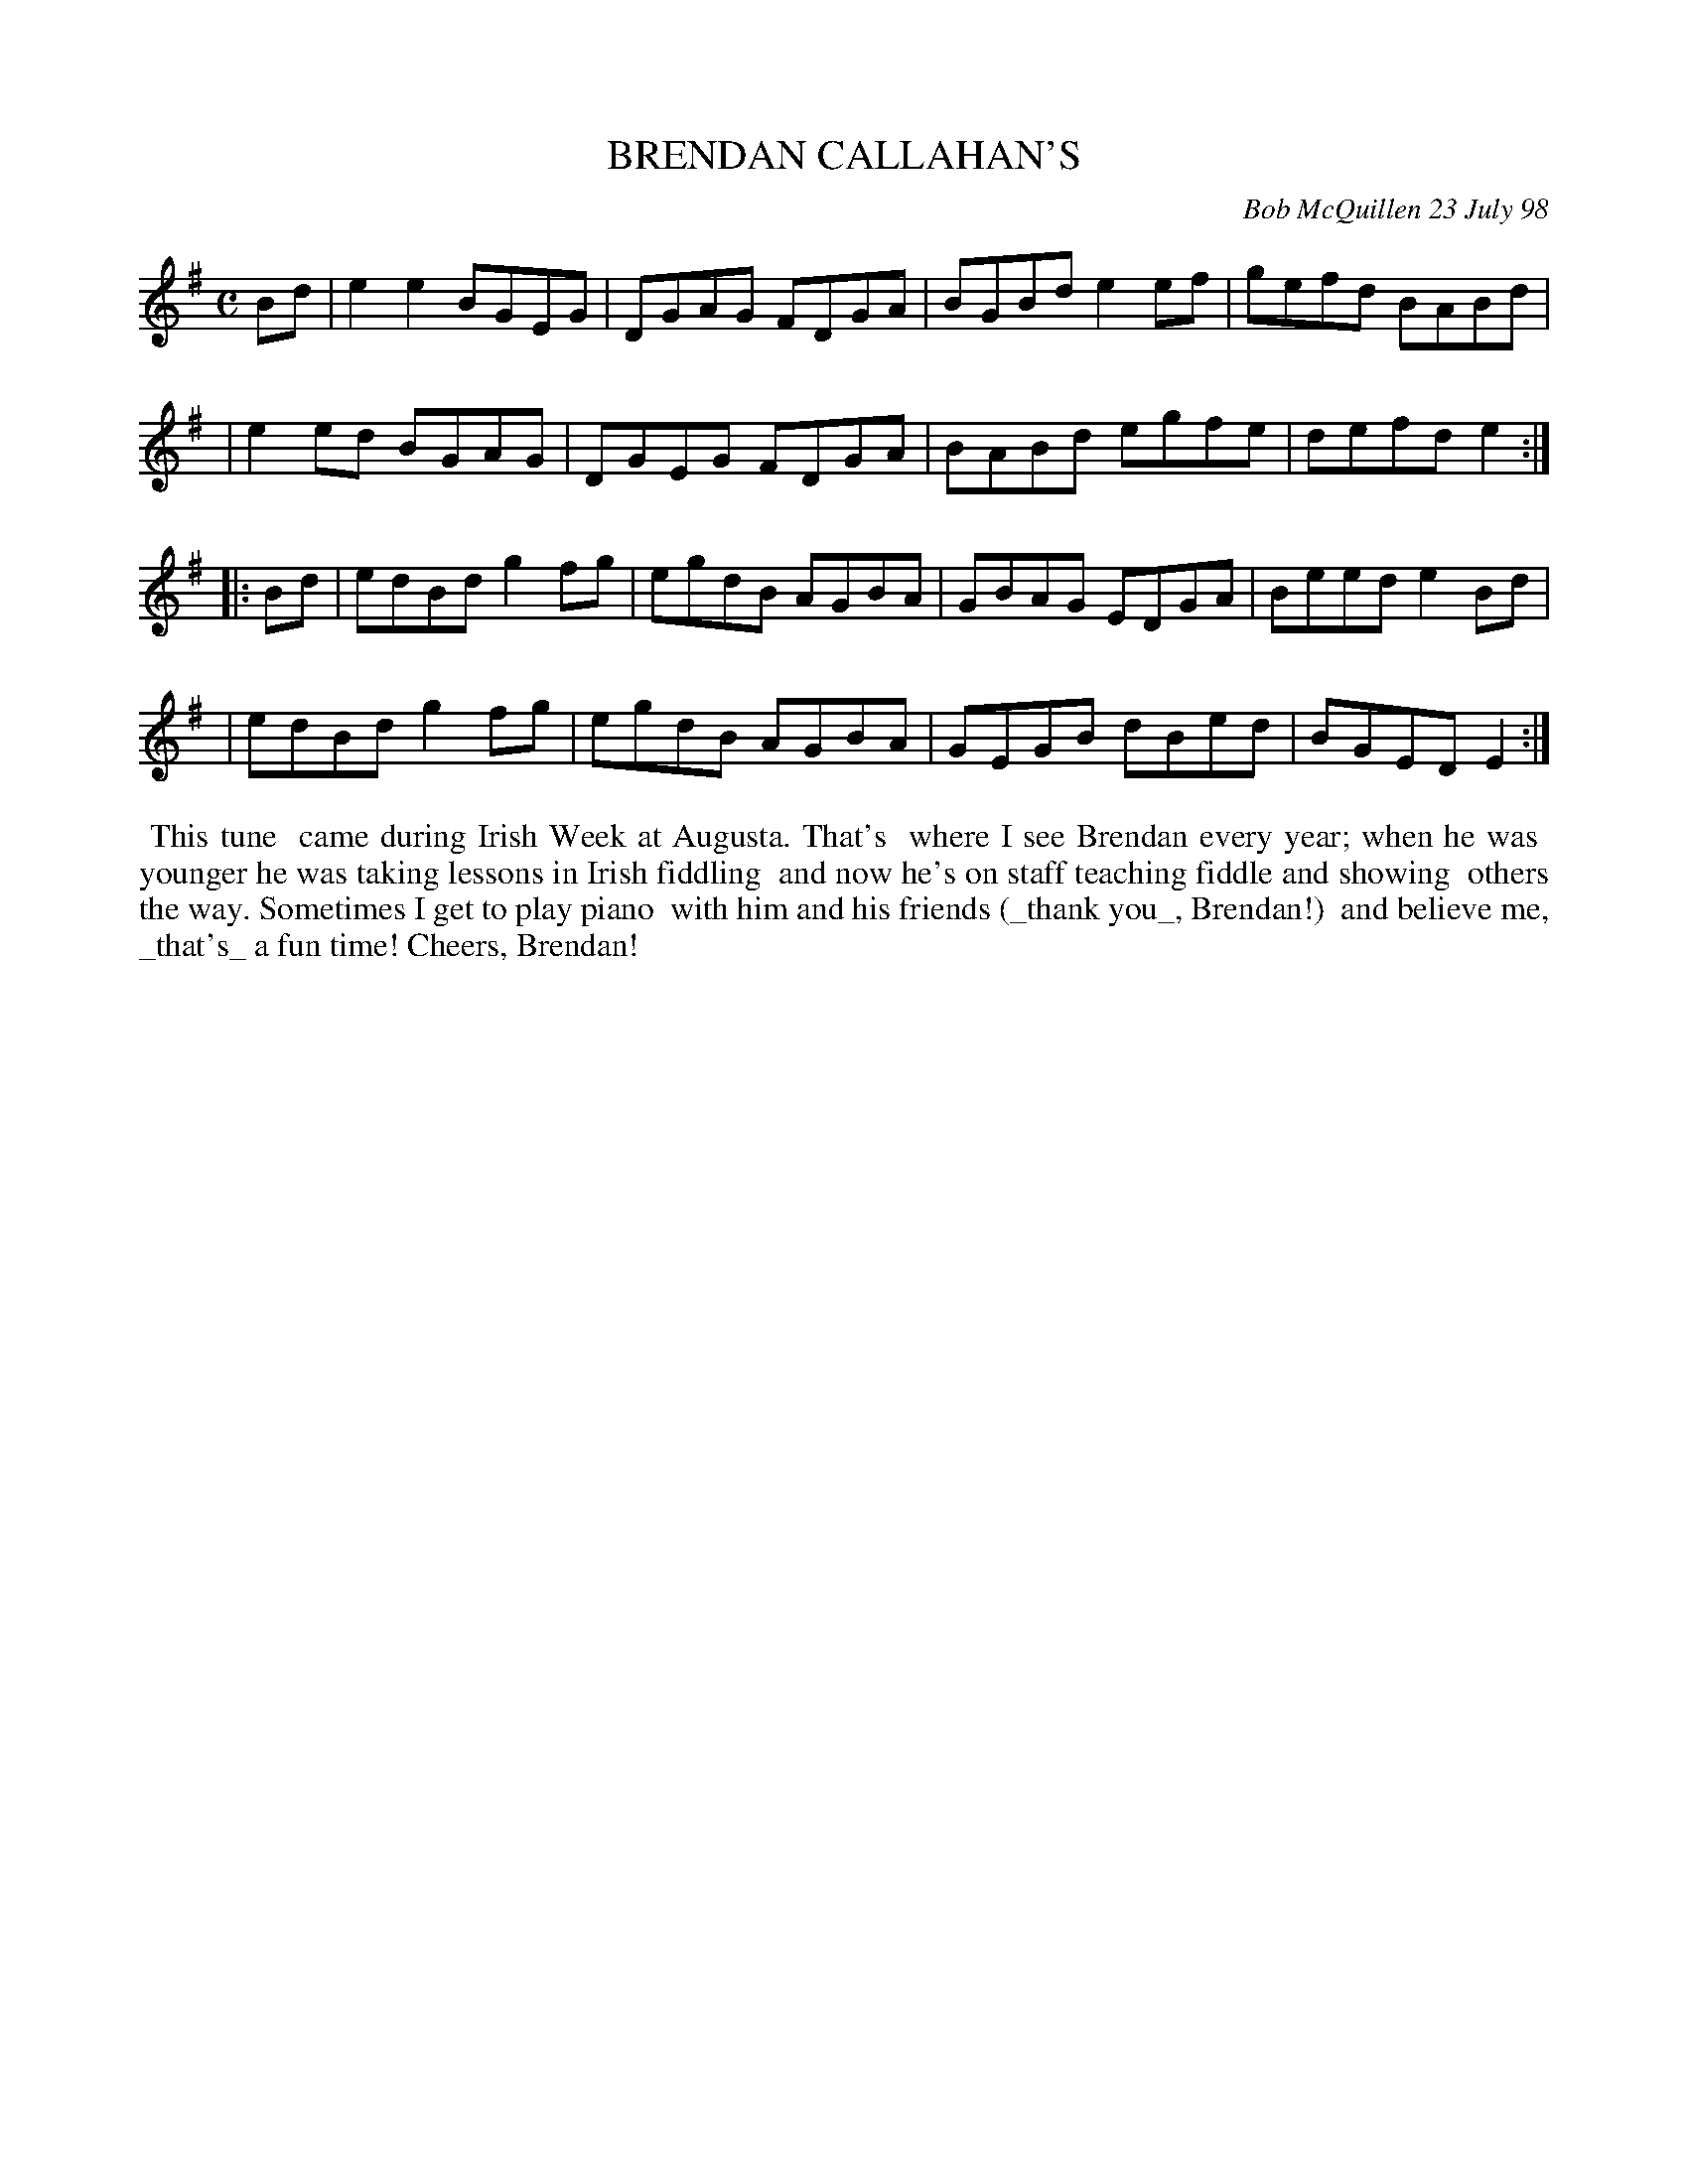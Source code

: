 X: 11012
T: BRENDAN CALLAHAN'S
C: Bob McQuillen 23 July 98
B: Bob's Note Book 11 #12
%R: reel
Z: 2020 John Chambers <jc:trillian.mit.edu>
M: C
L: 1/8
K: Em
Bd \
| e2e2 BGEG | DGAG FDGA | BGBd e2ef | gefd BABd |
| e2ed BGAG | DGEG FDGA | BABd egfe | defd e2  :|
|: Bd \
| edBd g2fg | egdB AGBA | GBAG EDGA | Beed e2Bd |
| edBd g2fg | egdB AGBA | GEGB dBed | BGED E2  :|
%%begintext align
%% This tune
%% came during Irish Week at Augusta. That's
%% where I see Brendan every year; when he was
%% younger he was taking lessons in Irish fiddling
%% and now he's on staff teaching fiddle and showing
%% others the way. Sometimes I get to play piano
%% with him and his friends (_thank you_, Brendan!)
%% and believe me, _that's_ a fun time! Cheers, Brendan!
%%endtext
